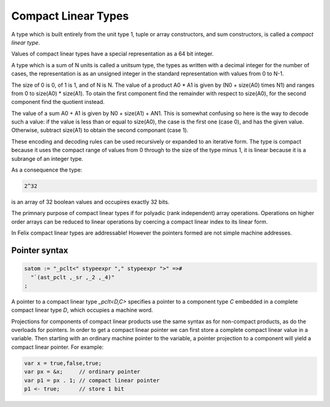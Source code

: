 Compact Linear Types
--------------------

.. _compact-linear-types:

A type which is built entirely from the unit type 1,
tuple or array constructors, and sum constructors,
is called a `compact linear type`.

Values of compact linear types have a special representation
as a 64 bit integer.

A type which is a sum of N units is called a unitsum type,
the types as written with a decimal integer for the number
of cases, the representation is as an unsigned integer 
in the standard representation with values from 0 to
N-1.

The size of 0 is 0, of 1 is 1, and of N is N.
The value of a product A0 * A1 is given by \(N0 + size(A0) \times N1\)
and ranges from 0 to size(A0) * size(A1). To otain the first component
find the remainder with respect to size(A0), for the second 
component find the quotient instead.

The value of a sum A0 + A1 is given by N0 + size(A1) + A\N1.
This is somewhat confusing so here is the way to decode such
a value: if the value is less than or equal to size(A0),
the case is the first one (case 0), and has the given value.
Otherwise, subtract size(A1) to obtain the second
componant (case 1).

These encoding and decoding rules can be used recursively
or expanded to an iterative form. The type is compact because
it uses the compact range of values from 0 through to the size
of the type minus 1, it is linear because it is a subrange
of an integer type.

As a consequence the type:

.. code-block:: felix

  2^32

is an array of 32 boolean values and occupires exactly 32 bits.

The primnary purpose of compact linear types if for polyadic
(rank independent) array operations. Operations on higher order
arrays can be reduced to linear operations by coercing a
compact linear index to its linear form.

In Felix compact linear types are addressable! However
the pointers formed are not simple machine addresses.


Pointer syntax
^^^^^^^^^^^^^^

.. code-block:: felix

  satom := "_pclt<" stypeexpr "," stypeexpr ">" =>#
    "`(ast_pclt ,_sr ,_2 ,_4)"
  ;

A pointer to a compact linear type `_pclt<D,C>` specifies a pointer to a component 
type `C` embedded in a complete compact linear type `D`, which occupies a machine word.

Projections for components of compact linear products use the same syntax
as for non-compact products, as do the overloads for pointers. In order
to get a compact linear pointer we can first store a complete compact
linear value in a variable. Then starting with an ordinary machine
pointer to the variable, a pointer projection to a component will
yield a compact linear pointer. For example:

.. code-block:: felix

  var x = true,false,true;
  var px = &x;     // ordinary pointer
  var p1 = px . 1; // compact linear pointer
  p1 <- true;      // store 1 bit


